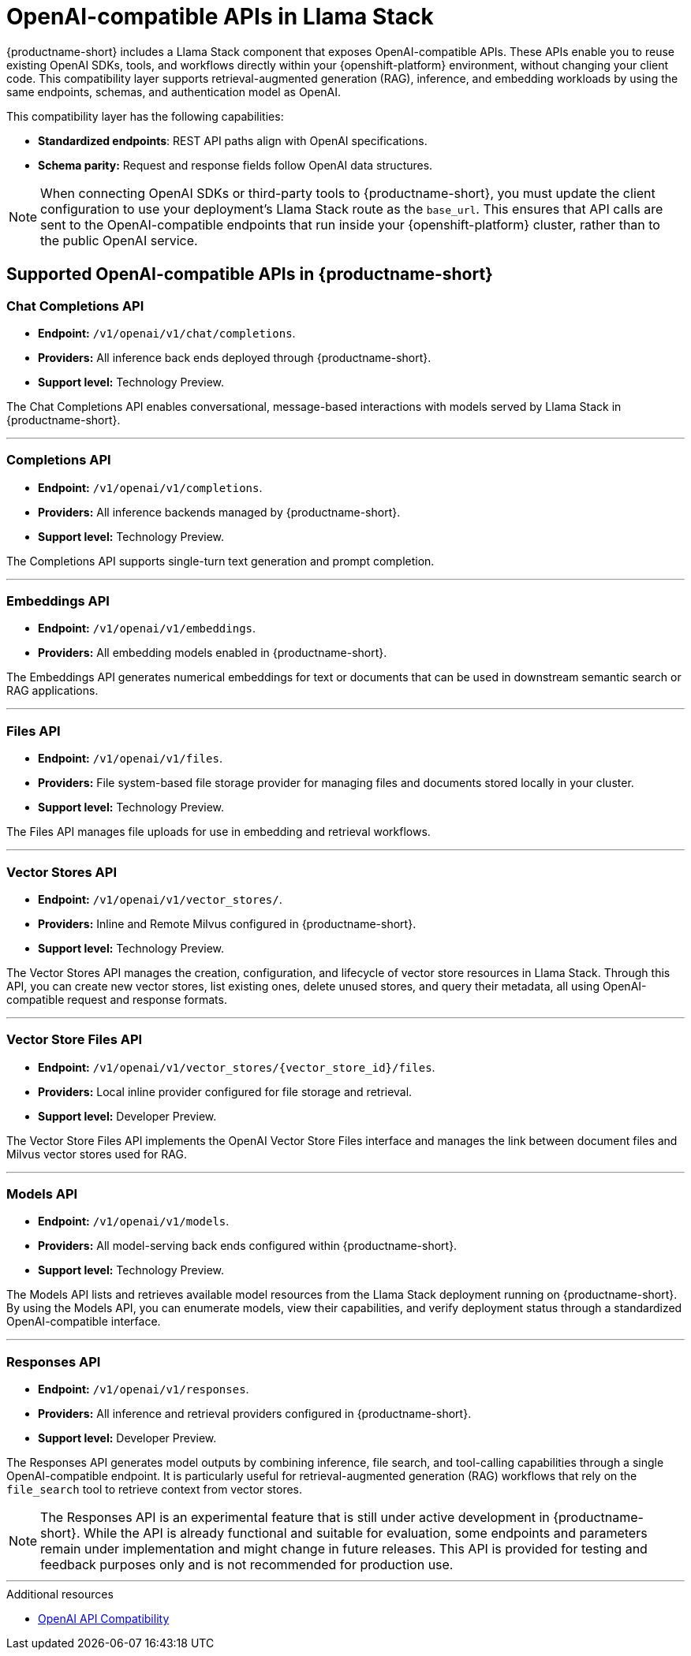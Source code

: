 :_module-type: REFERENCE
[id="openai-compatible-apis-in-Llama-Stack_{context}"]
= OpenAI-compatible APIs in Llama Stack

[role="_abstract"]
{productname-short} includes a Llama Stack component that exposes OpenAI-compatible APIs. These APIs enable you to reuse existing OpenAI SDKs, tools, and workflows directly within your {openshift-platform} environment, without changing your client code. This compatibility layer supports retrieval-augmented generation (RAG), inference, and embedding workloads by using the same endpoints, schemas, and authentication model as OpenAI.

This compatibility layer has the following capabilities:

* *Standardized endpoints*: REST API paths align with OpenAI specifications.  
* *Schema parity:* Request and response fields follow OpenAI data structures.  

[NOTE]
====
When connecting OpenAI SDKs or third-party tools to {productname-short}, you must update the client configuration to use your deployment's Llama Stack route as the `base_url`. This ensures that API calls are sent to the OpenAI-compatible endpoints that run inside your {openshift-platform} cluster, rather than to the public OpenAI service.
====

== Supported OpenAI-compatible APIs in {productname-short}

=== Chat Completions API
* *Endpoint:* `/v1/openai/v1/chat/completions`.  
* *Providers:* All inference back ends deployed through {productname-short}.
* *Support level:* Technology Preview. 

The Chat Completions API enables conversational, message-based interactions with models served by Llama Stack in {productname-short}.

---

=== Completions API
* *Endpoint:* `/v1/openai/v1/completions`.  
* *Providers:* All inference backends managed by {productname-short}.
* *Support level:* Technology Preview. 

The Completions API supports single-turn text generation and prompt completion.

---

=== Embeddings API
* *Endpoint:* `/v1/openai/v1/embeddings`.  
* *Providers:* All embedding models enabled in {productname-short}.

The Embeddings API generates numerical embeddings for text or documents that can be used in downstream semantic search or RAG applications.

---

=== Files API
* *Endpoint:* `/v1/openai/v1/files`.  
* *Providers:* File system-based file storage provider for managing files and documents stored locally in your cluster.
* *Support level:* Technology Preview. 

The Files API manages file uploads for use in embedding and retrieval workflows.

---

=== Vector Stores API
* *Endpoint:* `/v1/openai/v1/vector_stores/`.  
* *Providers:* Inline and Remote Milvus configured in {productname-short}.
* *Support level:* Technology Preview. 

The Vector Stores API manages the creation, configuration, and lifecycle of vector store resources in Llama Stack. Through this API, you can create new vector stores, list existing ones, delete unused stores, and query their metadata, all using OpenAI-compatible request and response formats.  

---

=== Vector Store Files API
* *Endpoint:* `/v1/openai/v1/vector_stores/{vector_store_id}/files`.  
* *Providers:* Local inline provider configured for file storage and retrieval.
* *Support level:* Developer Preview. 

The Vector Store Files API implements the OpenAI Vector Store Files interface and manages the link between document files and Milvus vector stores used for RAG. 

---

=== Models API
* *Endpoint:* `/v1/openai/v1/models`.  
* *Providers:* All model-serving back ends configured within {productname-short}.
* *Support level:* Technology Preview. 

The Models API lists and retrieves available model resources from the Llama Stack deployment running on {productname-short}. By using the Models API, you can enumerate models, view their capabilities, and verify deployment status through a standardized OpenAI-compatible interface.

---

=== Responses API
* *Endpoint:* `/v1/openai/v1/responses`.  
* *Providers:* All inference and retrieval providers configured in {productname-short}.
* *Support level:* Developer Preview. 

The Responses API generates model outputs by combining inference, file search, and tool-calling capabilities through a single OpenAI-compatible endpoint. It is particularly useful for retrieval-augmented generation (RAG) workflows that rely on the `file_search` tool to retrieve context from vector stores.

[NOTE]
====
The Responses API is an experimental feature that is still under active development in {productname-short}. While the API is already functional and suitable for evaluation, some endpoints and parameters remain under implementation and might change in future releases. This API is provided for testing and feedback purposes only and is not recommended for production use.
====

---

[role="_additional-resources"]
.Additional resources

* link:https://llamastack.github.io/docs/providers/openai[OpenAI API Compatibility]
